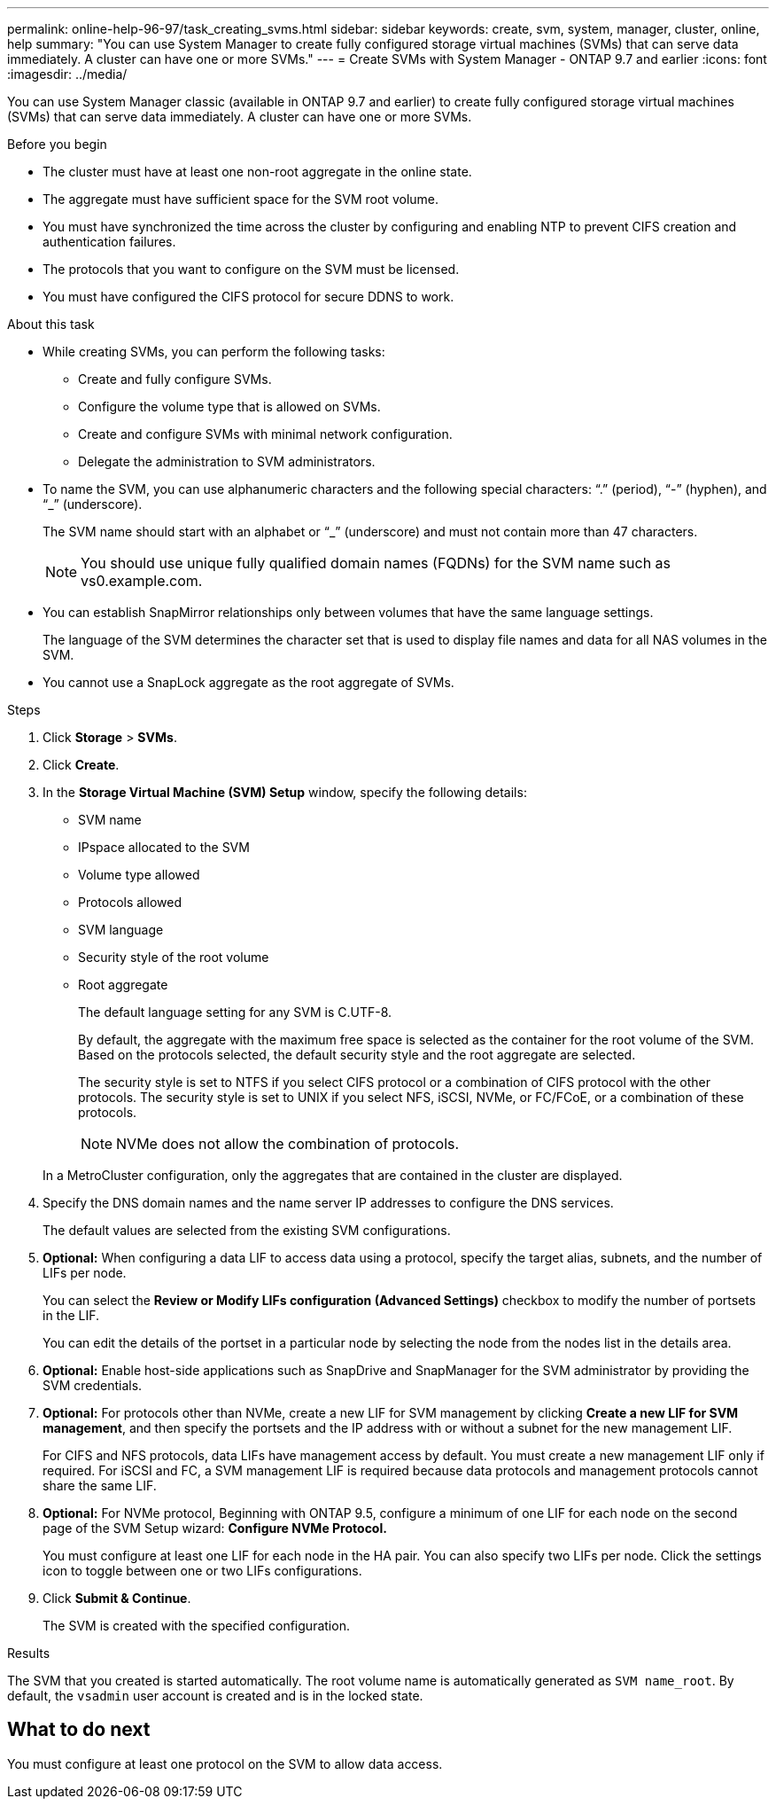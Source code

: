 ---
permalink: online-help-96-97/task_creating_svms.html
sidebar: sidebar
keywords: create, svm, system, manager, cluster, online, help
summary: "You can use System Manager to create fully configured storage virtual machines (SVMs) that can serve data immediately. A cluster can have one or more SVMs."
---
= Create SVMs with System Manager - ONTAP 9.7 and earlier
:icons: font
:imagesdir: ../media/

[.lead]
You can use System Manager classic (available in ONTAP 9.7 and earlier) to create fully configured storage virtual machines (SVMs) that can serve data immediately. A cluster can have one or more SVMs.

.Before you begin

* The cluster must have at least one non-root aggregate in the online state.
* The aggregate must have sufficient space for the SVM root volume.
* You must have synchronized the time across the cluster by configuring and enabling NTP to prevent CIFS creation and authentication failures.
* The protocols that you want to configure on the SVM must be licensed.
* You must have configured the CIFS protocol for secure DDNS to work.

.About this task

* While creating SVMs, you can perform the following tasks:
 ** Create and fully configure SVMs.
 ** Configure the volume type that is allowed on SVMs.
 ** Create and configure SVMs with minimal network configuration.
 ** Delegate the administration to SVM administrators.
* To name the SVM, you can use alphanumeric characters and the following special characters: "`.`" (period), "`-`" (hyphen), and "`_`" (underscore).
+
The SVM name should start with an alphabet or "`_`" (underscore) and must not contain more than 47 characters.
+
[NOTE]
====
You should use unique fully qualified domain names (FQDNs) for the SVM name such as vs0.example.com.
====

* You can establish SnapMirror relationships only between volumes that have the same language settings.
+
The language of the SVM determines the character set that is used to display file names and data for all NAS volumes in the SVM.

* You cannot use a SnapLock aggregate as the root aggregate of SVMs.

.Steps

. Click *Storage* > *SVMs*.
. Click *Create*.
. In the *Storage Virtual Machine (SVM) Setup* window, specify the following details:
 ** SVM name
 ** IPspace allocated to the SVM
 ** Volume type allowed
 ** Protocols allowed
 ** SVM language
 ** Security style of the root volume
 ** Root aggregate


+
The default language setting for any SVM is C.UTF-8.

+
By default, the aggregate with the maximum free space is selected as the container for the root volume of the SVM. Based on the protocols selected, the default security style and the root aggregate are selected.
+
The security style is set to NTFS if you select CIFS protocol or a combination of CIFS protocol with the other protocols. The security style is set to UNIX if you select NFS, iSCSI, NVMe, or FC/FCoE, or a combination of these protocols.
+

[NOTE]
====
NVMe does not allow the combination of protocols.
====

+
In a MetroCluster configuration, only the aggregates that are contained in the cluster are displayed.
. Specify the DNS domain names and the name server IP addresses to configure the DNS services.
+
The default values are selected from the existing SVM configurations.

. *Optional:* When configuring a data LIF to access data using a protocol, specify the target alias, subnets, and the number of LIFs per node.
+
You can select the *Review or Modify LIFs configuration (Advanced Settings)* checkbox to modify the number of portsets in the LIF.
+
You can edit the details of the portset in a particular node by selecting the node from the nodes list in the details area.

. *Optional:* Enable host-side applications such as SnapDrive and SnapManager for the SVM administrator by providing the SVM credentials.
. *Optional:* For protocols other than NVMe, create a new LIF for SVM management by clicking *Create a new LIF for SVM management*, and then specify the portsets and the IP address with or without a subnet for the new management LIF.
+
For CIFS and NFS protocols, data LIFs have management access by default. You must create a new management LIF only if required. For iSCSI and FC, a SVM management LIF is required because data protocols and management protocols cannot share the same LIF.

. *Optional:* For NVMe protocol, Beginning with ONTAP 9.5, configure a minimum of one LIF for each node on the second page of the SVM Setup wizard: *Configure NVMe Protocol.*
+
You must configure at least one LIF for each node in the HA pair. You can also specify two LIFs per node. Click the settings icon to toggle between one or two LIFs configurations.

. Click *Submit & Continue*.
+
The SVM is created with the specified configuration.

.Results

The SVM that you created is started automatically. The root volume name is automatically generated as `SVM name_root`. By default, the `vsadmin` user account is created and is in the locked state.

== What to do next

You must configure at least one protocol on the SVM to allow data access.
